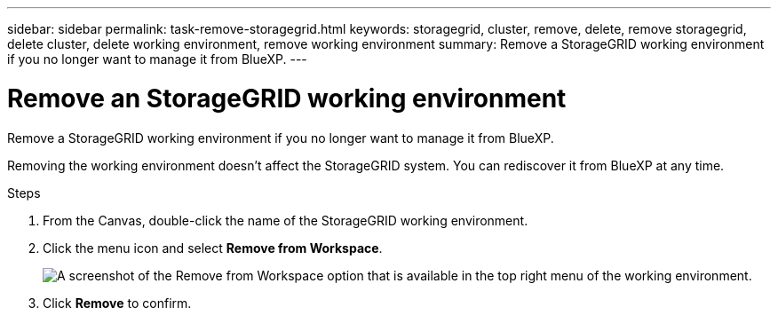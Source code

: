 ---
sidebar: sidebar
permalink: task-remove-storagegrid.html
keywords: storagegrid, cluster, remove, delete, remove storagegrid, delete cluster, delete working environment, remove working environment
summary: Remove a StorageGRID working environment if you no longer want to manage it from BlueXP.
---

= Remove an StorageGRID working environment
:hardbreaks:
:nofooter:
:icons: font
:linkattrs:
:imagesdir: ./media/

[.lead]
Remove a StorageGRID working environment if you no longer want to manage it from BlueXP.

Removing the working environment doesn't affect the StorageGRID system. You can rediscover it from BlueXP at any time.

.Steps

. From the Canvas, double-click the name of the StorageGRID working environment.

. Click the menu icon and select *Remove from Workspace*.
+
image:screenshot-remove.png[A screenshot of the Remove from Workspace option that is available in the top right menu of the working environment.]

. Click *Remove* to confirm.
